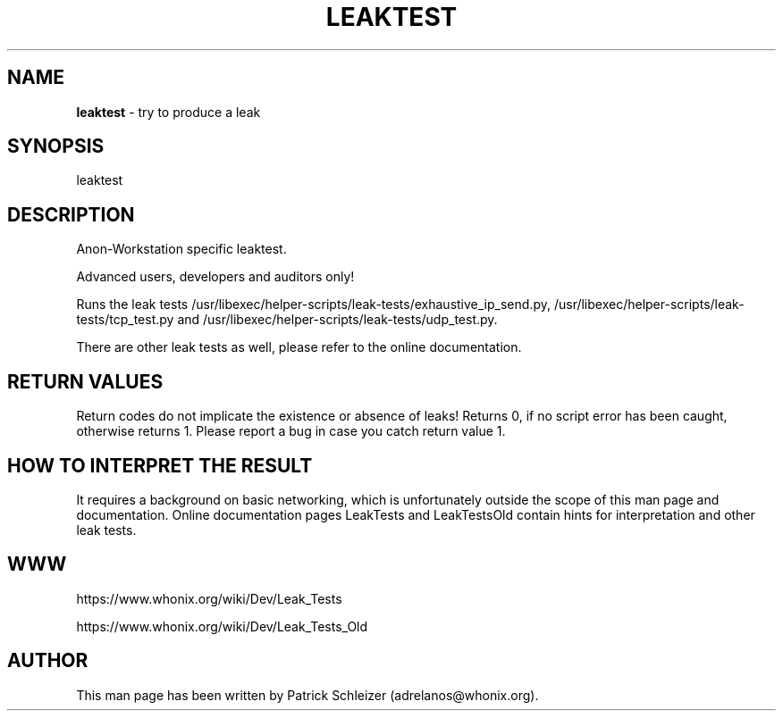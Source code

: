 .\" generated with Ronn-NG/v0.9.1
.\" http://github.com/apjanke/ronn-ng/tree/0.9.1
.TH "LEAKTEST" "8" "January 2020" "helper-scripts" "helper-scripts Manual"
.SH "NAME"
\fBleaktest\fR \- try to produce a leak
.SH "SYNOPSIS"
leaktest
.SH "DESCRIPTION"
Anon\-Workstation specific leaktest\.
.P
Advanced users, developers and auditors only!
.P
Runs the leak tests /usr/libexec/helper\-scripts/leak\-tests/exhaustive_ip_send\.py, /usr/libexec/helper\-scripts/leak\-tests/tcp_test\.py and /usr/libexec/helper\-scripts/leak\-tests/udp_test\.py\.
.P
There are other leak tests as well, please refer to the online documentation\.
.SH "RETURN VALUES"
Return codes do not implicate the existence or absence of leaks! Returns 0, if no script error has been caught, otherwise returns 1\. Please report a bug in case you catch return value 1\.
.SH "HOW TO INTERPRET THE RESULT"
It requires a background on basic networking, which is unfortunately outside the scope of this man page and documentation\. Online documentation pages LeakTests and LeakTestsOld contain hints for interpretation and other leak tests\.
.SH "WWW"
https://www\.whonix\.org/wiki/Dev/Leak_Tests
.P
https://www\.whonix\.org/wiki/Dev/Leak_Tests_Old
.SH "AUTHOR"
This man page has been written by Patrick Schleizer (adrelanos@whonix\.org)\.
